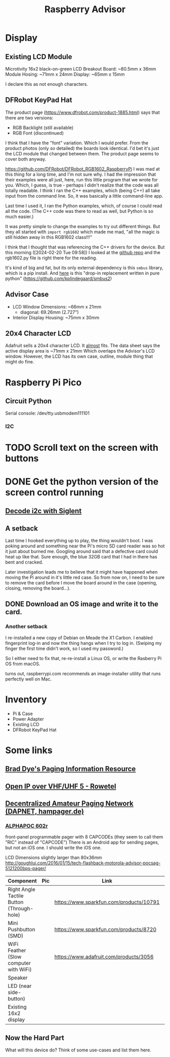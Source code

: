 #+title: Raspberry Advisor
#+filetags: raspberrypi:pager:linux:embeded:electronics
#+todo: TODO DOING | DONE CANCELLED

* Display
** Existing LCD Module
Microtivity 16x2 black-on-green LCD
Breakout Board: ~80.5mm x 36mm
Module Hosing: ~71mm x 24mm
Display: ~65mm x 15mm

I declare this as not enough characters.

** DFRobot KeyPad Hat
The product page (https://www.dfrobot.com/product-1885.html) says that there are two versions:
- RGB Backlight (still available)
- RGB Font (discontinued)

I think that I have the "font" variation. Which I would prefer.
From the product photos (only /so/ detailed) the boards look identical. I'd bet it's just the LCD module that changed between them. The product page seems to cover both anyway.


https://github.com/DFRobot/DFRobot_RGB1602_RaspberryPi
I was mad at this thing for a long time, and I'm not sure why.
I had the impression that their examples were all just, here, run this little program that we wrote for you.
Which, I guess, is true - perhaps I didn't realize that the code was all totally readable.
I think I ran the C++ examples, which (being C++) all take input from the command line. So, it was basically a little command-line app.

Last time I used it, I ran the Python examples, which, of course I could read all the code. (The C++ code was there to read as well, but Python is so much easier.)

It was pretty simple to change the examples to try out different things.
But they all started with ~import rgb1602~ which made me mad, "all the magic is still hidden away in this RGB1602 class!!!"

I think that I thought that was referencing the C++ drivers for the device. But this morning ([2024-02-20 Tue 09:58]) I looked at the [[https://github.com/DFRobot/DFRobot_RGB1602_RaspberryPi][github repo]] and the rgb1602.py file is right there for the reading.

It's kind of big and fat, but its only external dependency is this ~smbus~ library, which is a pip install.
And [[https://github.com/kplindegaard/smbus2][here]] is this "drop-in replacement written in pure python" (https://github.com/kplindegaard/smbus2)


** Advisor Case
- LCD Window Dimensions: ~66mm x 21mm
  - diagonal: 69.26mm (2.727")

- Interior Display Housing: ~75mm x 30mm

** 20x4 Character LCD
Adafruit sells a 20x4 character LCD.
It _almost_ fits. The data sheet says the active display area is ~71mm x 21mm
Which overlaps the Advisor's LCD window.
However, the LCD has its own case, outline, module thing that might do fine.

* Raspberry Pi Pico
** Circuit Python
Serial console: /dev/tty.usbmodem111101
*** I2C

* TODO Scroll text on the screen with buttons

* DONE Get the python version of the screen control running
** [[https://ratfactor.com/siglent-i2c][Decode i2c with Siglent]]
** A setback
Last time I hooked everything up to play, the thing wouldn't boot.
I was poking around and something near the Pi's micro SD card reader was so hot it just about burned me.
Googling around said that a defective card could heat up like that.
Sure enough, the blue 32GB card that I had in there has bent and cracked.

Later investigation leads me to believe that it might have happened when moving the Pi around in it's little red case.
So from now on, I need to be sure to remove the card before I move the board around in the case (opening, closing, removing the board...).

** DONE Download an OS image and write it to the card.
*** Another setback
I re-installed a new copy of Debian on Meade the X1 Carbon. I enabled fingerprint log-in and now the thing hangs when I try to log in. (Swiping my finger the first time didn't work, so I used my password.)

So I either need to fix that, re-re-install a Linux OS, or write the Rasberry Pi OS from macOS.

turns out, raspberrypi.com recommends an image-installer utility that runs perfectly well on Mac.

* Inventory
- Pi & Case
- Power Adapter
- Existing LCD
- DFRobot KeyPad Hat


* Some links
** [[http://www.braddye.com/][Brad Dye's Paging Information Resource]]
** [[https://www.rowetel.com/?p=7898][Open IP over VHF/UHF 5 - Rowetel]]
** [[https://hampager.de/][Decentralized Amateur Paging Network (DAPNET, hampager.de)]]
*** [[https://www.alphapoc-europe.de/epages/es754865.sf/en_GB/?ObjectPath=/Shops/es754865/Products/602R][ALPHAPOC 602r]]
front-panel programmable pager with 8 CAPCODEs (they seem to call them "RIC" instead of "CAPCODE")
There is an Android app for sending pages, but not an iOS one. I should write the iOS one.

LCD Dimensions slightly larger than 80x36mm
http://goughlui.com/2016/01/15/tech-flashback-motorola-advisor-pocsag-5121200bps-pager/

| Component                                 | Pic              | Link                                    | Count | Price  |
|-------------------------------------------+------------------+-----------------------------------------+-------+--------|
| Right Angle Tactile Button (Through-hole) | [[./10791-01.jpg]]   | https://www.sparkfun.com/products/10791 |     1 | $0.50  |
| Mini Pushbutton (SMD)                     | [[./08720-03-L.jpg]] | https://www.sparkfun.com/products/8720  |     6 | $0.95  |
| WiFi Feather (Slow computer with WiFi)    | [[./3056-06.jpg]]    | https://www.adafruit.com/products/3056  |     1 | $34.95 |
| Speaker                                   |                  |                                         |       |        |
| LED (near side-button)                    |                  |                                         |       |        |
| Existing 16x2 display                     |                  |                                         |       |        |

** Now the Hard Part
What will this device do? Think of some use-cases and list them here.


